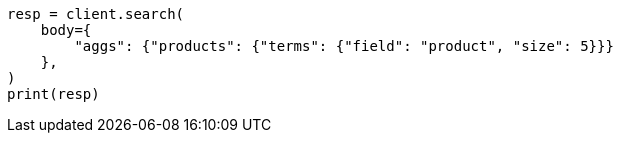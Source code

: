 // aggregations/bucket/terms-aggregation.asciidoc:135

[source, python]
----
resp = client.search(
    body={
        "aggs": {"products": {"terms": {"field": "product", "size": 5}}}
    },
)
print(resp)
----